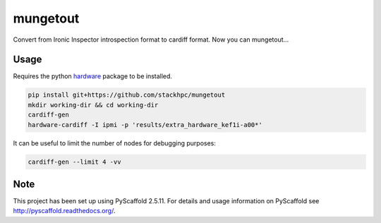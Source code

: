 =============
mungetout
=============

.. image:: https://travis-ci.com/stackhpc/mungetout.svg?branch=master
    :target: https://travis-ci.com/stackhpc/mungetout

Convert from Ironic Inspector introspection format to cardiff format. Now
you can mungetout...


Usage
=====

Requires the python `hardware <https://pypi.org/project/hardware/>`_
package to be installed.

.. code-block::

  pip install git+https://github.com/stackhpc/mungetout
  mkdir working-dir && cd working-dir
  cardiff-gen
  hardware-cardiff -I ipmi -p 'results/extra_hardware_kef1i-a00*'

It can be useful to limit the number of nodes for debugging purposes:

.. code-block::

  cardiff-gen --limit 4 -vv

Note
====

This project has been set up using PyScaffold 2.5.11. For details and usage
information on PyScaffold see http://pyscaffold.readthedocs.org/.
